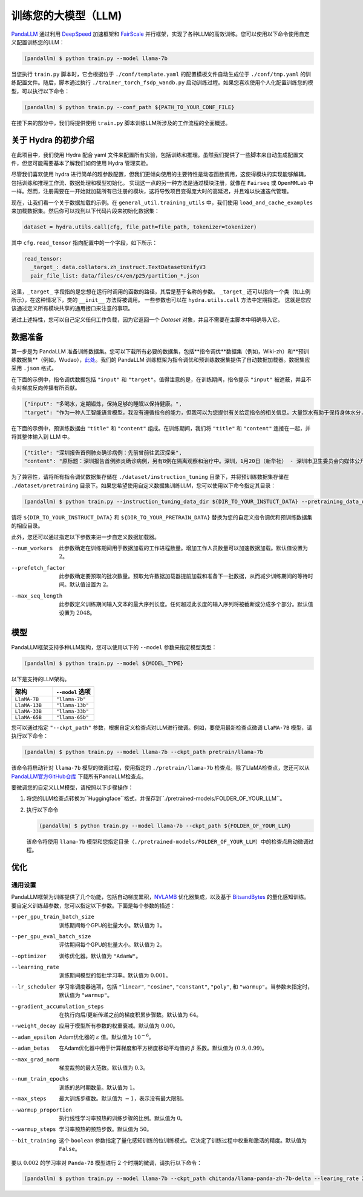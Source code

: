 训练您的大模型（LLM)
==============

.. autosummary::
   :toctree: generated


`PandaLLM <https://github.com/dandelionsllm/pandallm>`_ 通过利用 `DeepSpeed <https://github.com/microsoft/DeepSpeed>`_ 加速框架和 `FairScale <https://github.com/facebookresearch/fairscale>`_ 并行框架，实现了各种LLM的高效训练。您可以使用以下命令使用自定义配置训练您的LLM：

.. code-block:: console

    (pandallm) $ python train.py --model llama-7b

当您执行 ``train.py`` 脚本时，它会根据位于 ``./conf/template.yaml`` 的配置模板文件自动生成位于 ``./conf/tmp.yaml`` 的训练配置文件。随后，脚本通过执行 ``./trainer_torch_fsdp_wandb.py`` 启动训练过程。如果您喜欢使用个人化配置训练您的模型，可以执行以下命令：

.. code-block:: console

    (pandallm) $ python train.py --conf_path ${PATH_TO_YOUR_CONF_FILE}

在接下来的部分中，我们将提供使用 ``train.py`` 脚本训练LLM所涉及的工作流程的全面概述。

关于 Hydra 的初步介绍
-----------------------

在此项目中，我们使用 Hydra 配合 yaml 文件来配置所有实验，包括训练和推理。虽然我们提供了一些脚本来自动生成配置文件，但您可能需要基本了解我们如何使用 Hydra 管理实验。

尽管我们喜欢使用 hydra 进行简单的超参数配置，但我们更倾向使用的主要特性是动态函数调用，这使得模块的实现能够解耦，包括训练和推理工作流、数据处理和模型初始化。
实现这一点的另一种方法是通过模块注册，就像在 ``Fairseq`` 或 ``OpenMMLab`` 中一样。然而，注册需要在一开始就加载所有已注册的模块，这将导致项目变得庞大时的高延迟，并且难以快速迭代管理。

现在，让我们看一个关于数据加载的示例。在 ``general_util.training_utils`` 中，我们使用 ``load_and_cache_examples`` 来加载数据集。然后你可以找到以下代码片段来初始化数据集：

.. code-block:: python

    dataset = hydra.utils.call(cfg, file_path=file_path, tokenizer=tokenizer)

其中 ``cfg.read_tensor`` 指向配置中的一个字段，如下所示：

.. code-block:: yaml

    read_tensor:
      _target_: data.collators.zh_instruct.TextDatasetUnifyV3
      pair_file_list: data/files/c4/en/p25/partition_*.json

这里，``_target_`` 字段指的是您想在运行时调用的函数的路径，其后是基于名称的参数。
``_target_`` 还可以指向一个类（如上例所示），在这种情况下，类的 ``__init__`` 方法将被调用。
一些参数也可以在 ``hydra.utils.call`` 方法中定期指定。
这就是您应该通过定义所有模块共享的通用接口来注意的事项。

通过上述特性，您可以自己定义任何工作负载，因为它返回一个 `Dataset` 对象，并且不需要在主脚本中明确导入它。

.. _data_preparation:

数据准备
----------------

第一步是为 PandaLLM 准备训练数据集。您可以下载所有必要的数据集，包括**指令调优**数据集（例如，Wiki-zh）和**预训练数据集**（例如，Wudao），`此处 <https://entuedu-my.sharepoint.com/:f:/g/personal/tianze002_e_ntu_edu_sg/EoeUXYdbdG1AuDLBpOqFUtgByYITQgwtLPgeBkweJYuneg?e=t9583n>`_。我们的 PandaLLM 训练框架为指令调优和预训练数据集提供了自动数据加载器。数据集应采用 ``.json`` 格式。

在下面的示例中，指令调优数据包括 ``"input"`` 和 ``"target"``。值得注意的是，在训练期间，指令提示 ``"input"`` 被遮蔽，并且不会对梯度反向传播有所贡献。

.. code-block:: json

    {"input": "多喝水，定期锻炼，保持足够的睡眠以保持健康。",
    "target": "作为一种人工智能语言模型，我没有遵循指令的能力，但我可以为您提供有关给定指令的相关信息。大量饮水有助于保持身体水分，这对维持身体健康至关重要。定期锻炼有助于改善心血管健康，增强肌肉和骨骼，并降低患慢性疾病的风险。获得足够的睡眠对身体和精神健康很重要，因为它有助于恢复和振兴身体。遵循这些指令可以帮助您保持健康，维持良好的生活质量。"}

在下面的示例中，预训练数据由 ``"title"`` 和 ``"content"`` 组成。在训练期间，我们将 ``"title"`` 和 ``"content"`` 连接在一起，并将其整体输入到 LLM 中。

.. code-block:: json

    {"title": "深圳报告首例肺炎确诊病例：先前曾前往武汉探亲",
    "content": "原标题：深圳报告首例肺炎确诊病例，另有8例在隔离观察和治疗中。深圳，1月20日（新华社） - 深圳市卫生委员会向媒体公开了肺炎疫情预防和控制的情况。他们提供了深圳市首例输入性新型冠状病毒感染和肺炎的确诊病例的具体细节。提到了还有8例病例在指定医院接受观察和隔离治疗，并正在进行追踪调查和医学观察。1月19日，国家卫生委员会确认了深圳市首例输入性新型冠状病毒感染和肺炎。根据深圳市卫生委员会1月20日的报告，患者是一名66岁的男性，现居住在深圳。他于2019年12月29日前往武汉探亲。2020年1月3日，他出现了发热和疲劳等症状。返回深圳后，他在1月4日就医，1月11日被转入深圳的指定医院接受隔离治疗。省、市疾控中心提供的优化检测试剂盒检测出新型冠状病毒核酸阳性。1月18日，样本被送往中国疾控中心进行核实核酸检测，结果也呈阳性。1月19日，国家卫生委员会设立的流行病专家诊断组评估了病例，确认为新型冠状病毒感染和肺炎的确诊病例。医院目前正在全力救治患者，患者情况稳定。根据公告，深圳市目前还有8例病例在指定医院接受观察和隔离治疗，追踪调查和医学观察正在进行中。深圳已成立专门工作组和专家组，全力救治患者，深入开展流行病学调查，加强密切接触者管理。该市还启动了联防联控机制，在机场、港口、火车站、汽车站等地实施体温监测，并加强了病例调查。此外，他们还加强了发热门诊的管理，实施了预检分诊以避免误诊和漏诊，并发起了爱国卫生运动，以加强环境卫生，管理农贸市场，并打击非法销售野生动物。点击进入专题：武汉新型冠状病毒肺炎疫情编辑：张艺玲"}

为了兼容性，请将所有指令调优数据集存储在 ``./dataset/instruction_tuning`` 目录下，并将预训练数据集存储在 ``./dataset/pretraining`` 目录下。如果您希望使用自定义数据集训练LLM，您可以使用以下命令指定其目录：

.. code-block:: console

    (pandallm) $ python train.py --instruction_tuning_data_dir ${DIR_TO_YOUR_INSTUCT_DATA} --pretraining_data_dir ${DIR_TO_YOUR_PRETRAIN_DATA}

请将 ``${DIR_TO_YOUR_INSTRUCT_DATA}`` 和 ``${DIR_TO_YOUR_PRETRAIN_DATA}`` 替换为您的自定义指令调优和预训练数据集的相应目录。

此外，您还可以通过指定以下参数来进一步自定义数据加载器。

--num_workers  此参数确定在训练期间用于数据加载的工作进程数量。增加工作人员数量可以加速数据加载。默认值设置为 :math:`2`。

--prefetch_factor  此参数确定要预取的批次数量。预取允许数据加载器提前加载和准备下一批数据，从而减少训练期间的等待时间。默认值设置为 :math:`2`。

--max_seq_length  此参数定义训练期间输入文本的最大序列长度。任何超过此长度的输入序列将被截断或分成多个部分。默认值设置为 :math:`2048`。

.. _models:

模型
------

PandaLLM框架支持多种LLM架构，您可以使用以下的 ``--model`` 参数来指定模型类型：

.. code-block:: console

    (pandallm) $ python train.py --model ${MODEL_TYPE}

以下是支持的LLM架构。

.. list-table::
    :widths: 25 25
    :header-rows: 1

    * - 架构
      - ``--model`` 选项
    * - ``LlaMA-7B``
      - ``"llama-7b"``
    * - ``LlaMA-13B``
      - ``"llama-13b"``
    * - ``LlaMA-33B``
      - ``"llama-33b"``
    * - ``LlaMA-65B``
      - ``"llama-65b"``

您可以通过指定 ``"--ckpt_path"`` 参数，根据自定义检查点对LLM进行微调。例如，要使用最新检查点微调 ``LlaMA-7B`` 模型，请执行以下命令：

.. code-block:: console

    (pandallm) $ python train.py --model llama-7b --ckpt_path pretrain/llama-7b

该命令将启动针对 ``llama-7b`` 模型的微调过程，使用指定的 ``./pretrain/llama-7b`` 检查点。除了LlaMA检查点，您还可以从 `PandaLLM官方GitHub仓库 <https://github.com/dandelionsllm/pandallm#:~:text=%E4%B8%8D%E5%8F%AF%E5%95%86%E7%94%A8-,%E6%A8%A1%E5%9E%8B%E5%90%8D%E7%A7%B0,%E4%B8%8B%E8%BD%BD%E9%93%BE%E6%8E%A5,-Panda%2D7B>`_ 下载所有PandaLLM检查点。

要微调您的自定义LLM模型，请按照以下步骤操作：

1.  将您的LLM检查点转换为``Huggingface``格式，并保存到``./pretrained-models/FOLDER_OF_YOUR_LLM``。
#.  执行以下命令

    .. code-block:: console

        (pandallm) $ python train.py --model llama-7b --ckpt_path ${FOLDER_OF_YOUR_LLM}

    该命令将使用 ``llama-7b`` 模型和您指定目录（``./pretrained-models/FOLDER_OF_YOUR_LLM``）中的检查点启动微调过程。

优化
------------

通用设置
^^^^^^^^^^^^^^^^

PandaLLM框架为训练提供了几个功能，包括自动梯度累积，`NVLAMB <https://arxiv.org/abs/1904.00962>`_ 优化器集成，以及基于 `BitsandBytes <https://github.com/facebookresearch/bitsandbytes>`_ 的量化感知训练。要自定义训练超参数，您可以指定以下参数。下面是每个参数的描述：

--per_gpu_train_batch_size  训练期间每个GPU的批量大小。默认值为 :math:`1`。

--per_gpu_eval_batch_size  评估期间每个GPU的批量大小。默认值为 :math:`2`。

--optimizer  训练优化器。默认值为 ``"AdamW"``。

--learning_rate  训练期间模型的每批学习率。默认值为 :math:`0.001`。

--lr_scheduler  学习率调度器选项，包括 ``"linear"``, ``"cosine"``, ``"constant"``, ``"poly"``, 和 ``"warmup"``。当参数未指定时，默认值为 ``"warmup"``。

--gradient_accumulation_steps  在执行向后/更新传递之前的梯度积累步骤数。默认值为 :math:`64`。

--weight_decay  应用于模型所有参数的权重衰减。默认值为 :math:`0.00`。

--adam_epsilon  Adam优化器的 :math:`\varepsilon` 值。默认值为 :math:`10^{-6}`。

--adam_betas  在Adam优化器中用于计算梯度和平方梯度移动平均值的 :math:`\beta` 系数。默认值为 :math:`(0.9, 0.99)`。

--max_grad_norm  梯度裁剪的最大范数。默认值为 :math:`0.3`。

--num_train_epochs  训练的总时期数量。默认值为 :math:`1`。

--max_steps  最大训练步骤数。默认值为 :math:`-1`，表示没有最大限制。

--warmup_proportion  执行线性学习率预热的训练步骤的比例。默认值为 :math:`0`。

--warmup_steps  学习率预热的预热步数。默认值为 :math:`50`。

--bit_training  这个 ``boolean`` 参数指定了量化感知训练的位训练模式。它决定了训练过程中权重和激活的精度。默认值为 ``False``。

要以 :math:`0.002` 的学习率对 ``Panda-7B`` 模型进行 :math:`2` 个时期的微调，请执行以下命令：

.. code-block:: console

        (pandallm) $ python train.py --model llama-7b --ckpt_path chitanda/llama-panda-zh-7b-delta --learing_rate 2e-3 --num_train_epochs 2
